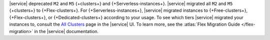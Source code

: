 |service| deprecated ``M2`` and ``M5`` {+clusters+} and
{+Serverless-instances+}. |service|
migrated all ``M2`` and ``M5`` {+clusters+}
to {+Flex-clusters+}. 
For {+Serverless-instances+}, |service| migrated instances to {+Free-clusters+},
{+Flex-clusters+}, or {+Dedicated-clusters+} according to your usage.
To see which tiers |service| migrated your instances to, consult
the `All Clusters <https://cloud.mongodb.com/v2#/clusters>`__ 
page in the |service| UI. To learn more,
see the :atlas:`Flex Migration Guide </flex-migration>`
in the |service| documentation.